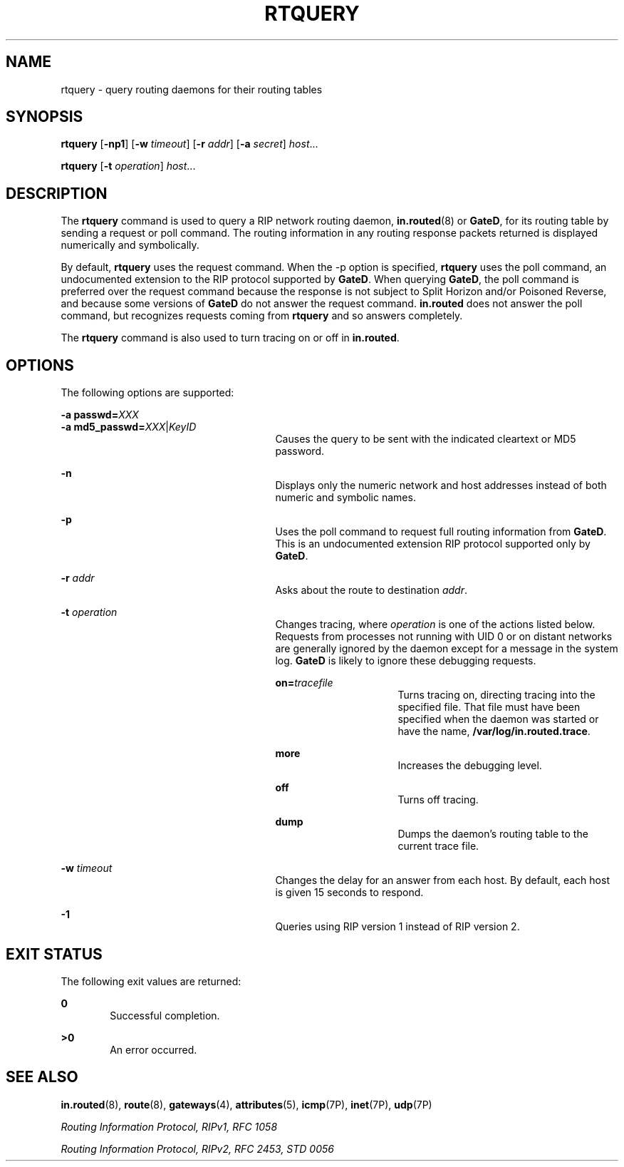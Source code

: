'\" te
.\" Copyright (c) 2002, Sun Microsystems, Inc.
.\" All Rights Reserved.
.\" The contents of this file are subject to the terms of the Common Development and Distribution License (the "License").  You may not use this file except in compliance with the License.
.\" You can obtain a copy of the license at usr/src/OPENSOLARIS.LICENSE or http://www.opensolaris.org/os/licensing.  See the License for the specific language governing permissions and limitations under the License.
.\" When distributing Covered Code, include this CDDL HEADER in each file and include the License file at usr/src/OPENSOLARIS.LICENSE.  If applicable, add the following below this CDDL HEADER, with the fields enclosed by brackets "[]" replaced with your own identifying information: Portions Copyright [yyyy] [name of copyright owner]
.TH RTQUERY 8 "Apr 24, 2002"
.SH NAME
rtquery \- query routing daemons for their routing tables
.SH SYNOPSIS
.LP
.nf
\fBrtquery\fR [\fB-np1\fR] [\fB-w\fR \fItimeout\fR] [\fB-r\fR \fIaddr\fR] [\fB-a\fR \fIsecret\fR] \fIhost\fR...
.fi

.LP
.nf
\fBrtquery\fR [\fB-t\fR \fIoperation\fR] \fIhost\fR...
.fi

.SH DESCRIPTION
.sp
.LP
The \fBrtquery\fR command is used to query a RIP network routing daemon,
\fBin.routed\fR(8) or \fBGateD\fR, for its routing table by sending a request
or poll command. The routing information in any routing response packets
returned is displayed numerically and symbolically.
.sp
.LP
By default, \fBrtquery\fR uses the request command. When the -p option is
specified, \fBrtquery\fR uses the poll command, an undocumented extension to
the RIP protocol supported by \fBGateD\fR. When querying \fBGateD\fR, the poll
command is preferred over the request command because the response is not
subject to Split Horizon and/or Poisoned Reverse, and because some versions of
\fBGateD\fR do not answer the request command. \fBin.routed\fR does not answer
the poll command, but recognizes requests coming from \fBrtquery\fR and so
answers completely.
.sp
.LP
The \fBrtquery\fR command is also used to turn tracing on or off in
\fBin.routed\fR.
.SH OPTIONS
.sp
.LP
The following options are supported:
.sp
.ne 2
.na
\fB\fB-a\fR \fBpasswd=\fR\fIXXX\fR\fR
.ad
.br
.na
\fB\fB-a\fR \fBmd5_passwd=\fR\fIXXX\fR|\fIKeyID\fR\fR
.ad
.RS 27n
Causes the query to be sent with the indicated cleartext or MD5 password.
.RE

.sp
.ne 2
.na
\fB\fB-n\fR\fR
.ad
.RS 27n
Displays only the numeric network and host addresses instead of both numeric
and symbolic names.
.RE

.sp
.ne 2
.na
\fB\fB-p\fR\fR
.ad
.RS 27n
Uses the poll command to request full routing information from \fBGateD\fR.
This is an undocumented extension RIP protocol supported only by \fBGateD\fR.
.RE

.sp
.ne 2
.na
\fB\fB-r\fR \fIaddr\fR\fR
.ad
.RS 27n
Asks about the route to destination \fIaddr\fR.
.RE

.sp
.ne 2
.na
\fB\fB-t\fR \fIoperation\fR\fR
.ad
.RS 27n
Changes tracing, where \fIoperation\fR is one of the actions listed below.
Requests from processes not running with UID 0 or on distant networks are
generally ignored by the daemon except for a message in the system log.
\fBGateD\fR is likely to ignore these debugging requests.
.sp
.ne 2
.na
\fBon=\fItracefile\fR\fR
.ad
.RS 16n
Turns tracing on, directing tracing into the specified file. That file must
have been specified when the daemon was started or have the name,
\fB/var/log/in.routed.trace\fR.
.RE

.sp
.ne 2
.na
\fBmore\fR
.ad
.RS 16n
Increases the debugging level.
.RE

.sp
.ne 2
.na
\fBoff\fR
.ad
.RS 16n
Turns off tracing.
.RE

.sp
.ne 2
.na
\fBdump\fR
.ad
.RS 16n
Dumps the daemon's routing table to the current trace file.
.RE

.RE

.sp
.ne 2
.na
\fB\fB-w\fR \fItimeout\fR\fR
.ad
.RS 27n
Changes the delay for an answer from each host. By default, each host is given
15 seconds to respond.
.RE

.sp
.ne 2
.na
\fB\fB-1\fR\fR
.ad
.RS 27n
Queries using RIP version 1 instead of RIP version 2.
.RE

.SH EXIT STATUS
.sp
.LP
The following exit values are returned:
.sp
.ne 2
.na
\fB\fB0\fR\fR
.ad
.RS 6n
Successful completion.
.RE

.sp
.ne 2
.na
\fB>\fB0\fR\fR
.ad
.RS 6n
An error occurred.
.RE

.SH SEE ALSO
.sp
.LP
\fBin.routed\fR(8),  \fBroute\fR(8), \fBgateways\fR(4), \fBattributes\fR(5),
\fBicmp\fR(7P), \fBinet\fR(7P), \fBudp\fR(7P)
.sp
.LP
\fIRouting Information Protocol, RIPv1, RFC 1058\fR
.sp
.LP
\fIRouting Information Protocol, RIPv2, RFC 2453, STD 0056\fR
